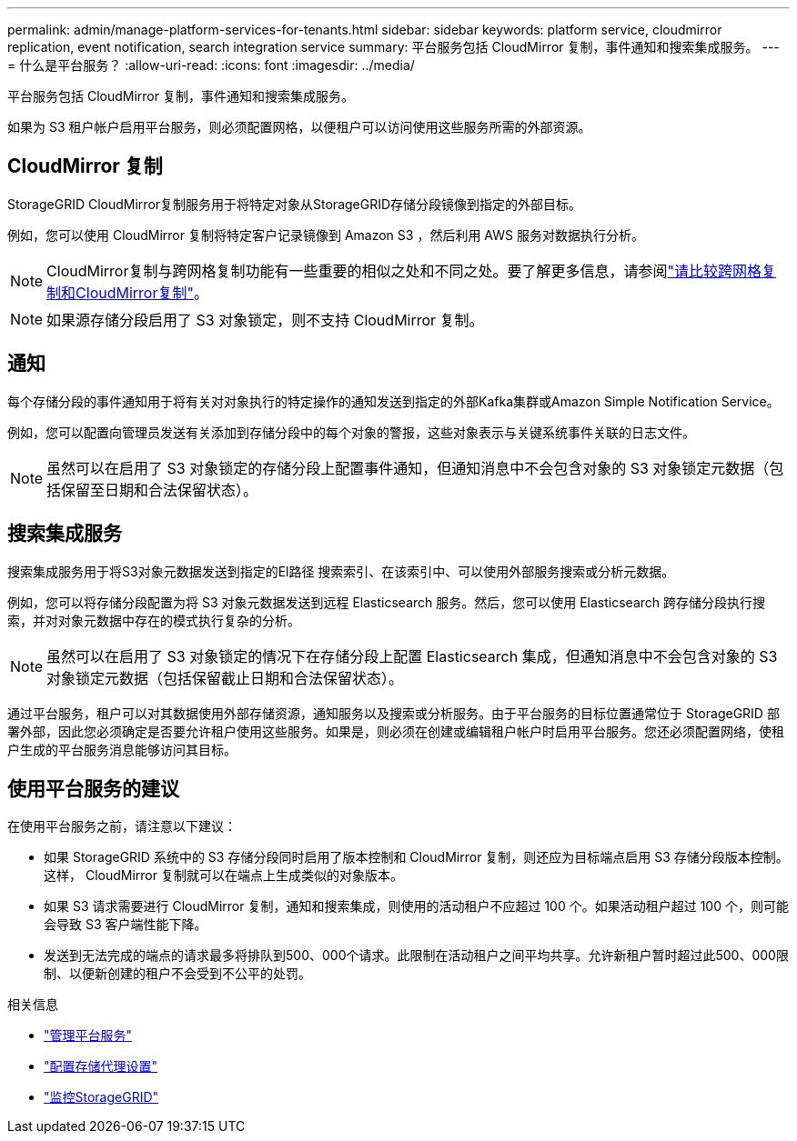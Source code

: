 ---
permalink: admin/manage-platform-services-for-tenants.html 
sidebar: sidebar 
keywords: platform service, cloudmirror replication, event notification, search integration service 
summary: 平台服务包括 CloudMirror 复制，事件通知和搜索集成服务。 
---
= 什么是平台服务？
:allow-uri-read: 
:icons: font
:imagesdir: ../media/


[role="lead"]
平台服务包括 CloudMirror 复制，事件通知和搜索集成服务。

如果为 S3 租户帐户启用平台服务，则必须配置网格，以便租户可以访问使用这些服务所需的外部资源。



== CloudMirror 复制

StorageGRID CloudMirror复制服务用于将特定对象从StorageGRID存储分段镜像到指定的外部目标。

例如，您可以使用 CloudMirror 复制将特定客户记录镜像到 Amazon S3 ，然后利用 AWS 服务对数据执行分析。


NOTE: CloudMirror复制与跨网格复制功能有一些重要的相似之处和不同之处。要了解更多信息，请参阅link:../admin/grid-federation-compare-cgr-to-cloudmirror.html["请比较跨网格复制和CloudMirror复制"]。


NOTE: 如果源存储分段启用了 S3 对象锁定，则不支持 CloudMirror 复制。



== 通知

每个存储分段的事件通知用于将有关对对象执行的特定操作的通知发送到指定的外部Kafka集群或Amazon Simple Notification Service。

例如，您可以配置向管理员发送有关添加到存储分段中的每个对象的警报，这些对象表示与关键系统事件关联的日志文件。


NOTE: 虽然可以在启用了 S3 对象锁定的存储分段上配置事件通知，但通知消息中不会包含对象的 S3 对象锁定元数据（包括保留至日期和合法保留状态）。



== 搜索集成服务

搜索集成服务用于将S3对象元数据发送到指定的El路径 搜索索引、在该索引中、可以使用外部服务搜索或分析元数据。

例如，您可以将存储分段配置为将 S3 对象元数据发送到远程 Elasticsearch 服务。然后，您可以使用 Elasticsearch 跨存储分段执行搜索，并对对象元数据中存在的模式执行复杂的分析。


NOTE: 虽然可以在启用了 S3 对象锁定的情况下在存储分段上配置 Elasticsearch 集成，但通知消息中不会包含对象的 S3 对象锁定元数据（包括保留截止日期和合法保留状态）。

通过平台服务，租户可以对其数据使用外部存储资源，通知服务以及搜索或分析服务。由于平台服务的目标位置通常位于 StorageGRID 部署外部，因此您必须确定是否要允许租户使用这些服务。如果是，则必须在创建或编辑租户帐户时启用平台服务。您还必须配置网络，使租户生成的平台服务消息能够访问其目标。



== 使用平台服务的建议

在使用平台服务之前，请注意以下建议：

* 如果 StorageGRID 系统中的 S3 存储分段同时启用了版本控制和 CloudMirror 复制，则还应为目标端点启用 S3 存储分段版本控制。这样， CloudMirror 复制就可以在端点上生成类似的对象版本。
* 如果 S3 请求需要进行 CloudMirror 复制，通知和搜索集成，则使用的活动租户不应超过 100 个。如果活动租户超过 100 个，则可能会导致 S3 客户端性能下降。
* 发送到无法完成的端点的请求最多将排队到500、000个请求。此限制在活动租户之间平均共享。允许新租户暂时超过此500、000限制、以便新创建的租户不会受到不公平的处罚。


.相关信息
* link:../tenant/what-platform-services-are.html["管理平台服务"]
* link:configuring-storage-proxy-settings.html["配置存储代理设置"]
* link:../monitor/index.html["监控StorageGRID"]

